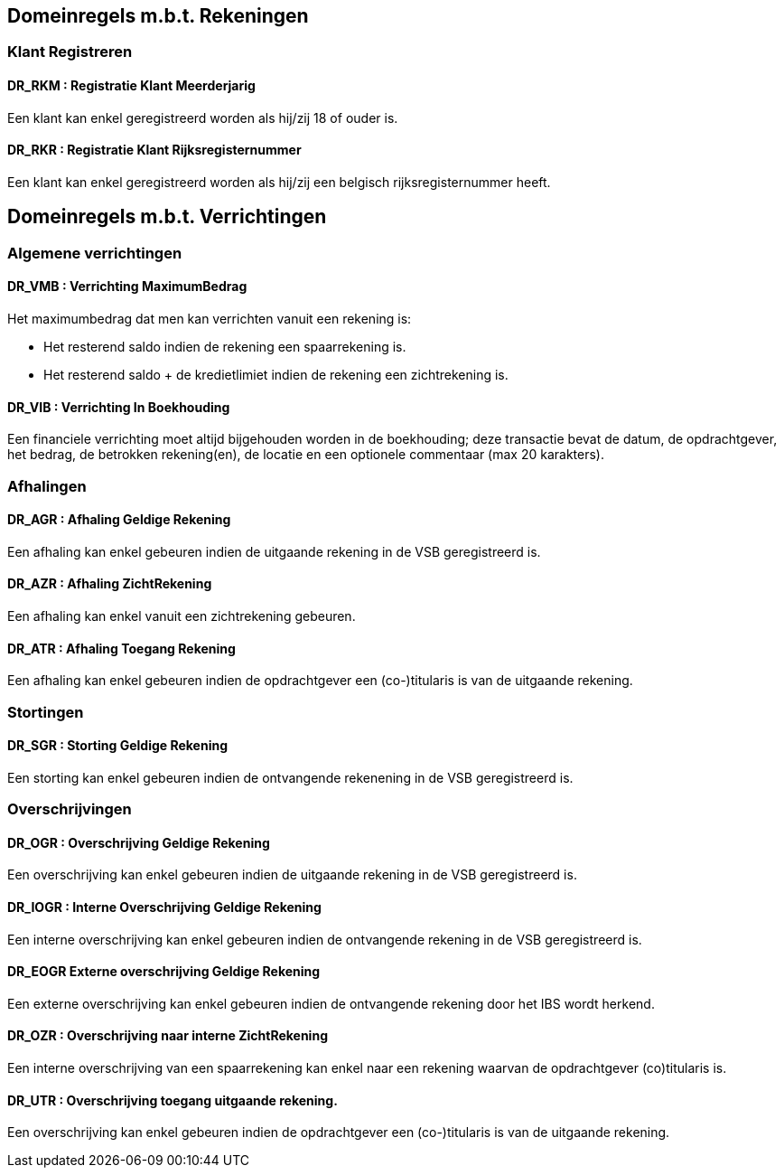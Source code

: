 == Domeinregels m.b.t. Rekeningen

=== Klant Registreren

==== *DR_RKM* : Registratie Klant Meerderjarig
Een klant kan enkel geregistreerd worden als hij/zij 18 of ouder is.

==== *DR_RKR* : Registratie Klant Rijksregisternummer
Een klant kan enkel geregistreerd worden als hij/zij een belgisch rijksregisternummer heeft.

== Domeinregels m.b.t. Verrichtingen

=== Algemene verrichtingen

==== *DR_VMB* : Verrichting MaximumBedrag
Het maximumbedrag dat men kan verrichten vanuit een rekening is:

* Het resterend saldo indien de rekening een spaarrekening is.
* Het resterend saldo + de kredietlimiet indien de rekening een zichtrekening is.

==== *DR_VIB* : Verrichting In Boekhouding
Een financiele verrichting moet altijd bijgehouden worden in de boekhouding; deze transactie bevat de datum, de opdrachtgever, het bedrag, de betrokken rekening(en), de locatie en een optionele commentaar (max 20 karakters).

=== Afhalingen

==== *DR_AGR* : Afhaling Geldige Rekening
Een afhaling kan enkel gebeuren indien de uitgaande rekening in de VSB geregistreerd is.

==== *DR_AZR* : Afhaling ZichtRekening
Een afhaling kan enkel vanuit een zichtrekening gebeuren. 

==== *DR_ATR* : Afhaling Toegang Rekening
Een afhaling kan enkel gebeuren indien de opdrachtgever een (co-)titularis is van de uitgaande rekening.

=== Stortingen

==== *DR_SGR* : Storting Geldige Rekening
Een storting kan enkel gebeuren indien de ontvangende rekenening in de VSB geregistreerd is.

=== Overschrijvingen

==== *DR_OGR* : Overschrijving Geldige Rekening
Een overschrijving kan enkel gebeuren indien de uitgaande rekening in de VSB geregistreerd is.

==== *DR_IOGR* : Interne Overschrijving Geldige Rekening
Een interne overschrijving kan enkel gebeuren indien de ontvangende rekening in de VSB geregistreerd is.

==== *DR_EOGR* Externe overschrijving Geldige Rekening
Een externe overschrijving kan enkel gebeuren indien de ontvangende rekening door het IBS wordt herkend.

==== *DR_OZR* : Overschrijving naar interne ZichtRekening
Een interne overschrijving van een spaarrekening kan enkel naar een rekening waarvan de opdrachtgever (co)titularis is.

==== *DR_UTR* : Overschrijving toegang uitgaande rekening.
Een overschrijving kan enkel gebeuren indien de opdrachtgever een (co-)titularis is van de uitgaande rekening.
